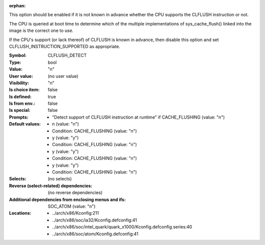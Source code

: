 :orphan:

.. title:: CLFLUSH_DETECT

.. option:: CONFIG_CLFLUSH_DETECT:
.. _CONFIG_CLFLUSH_DETECT:

This option should be enabled if it is not known in advance whether the
CPU supports the CLFLUSH instruction or not.

The CPU is queried at boot time to determine which of the multiple
implementations of sys_cache_flush() linked into the image is the
correct one to use.

If the CPU's support (or lack thereof) of CLFLUSH is known in advance, then
disable this option and set CLFLUSH_INSTRUCTION_SUPPORTED as appropriate.



:Symbol:           CLFLUSH_DETECT
:Type:             bool
:Value:            "n"
:User value:       (no user value)
:Visibility:       "n"
:Is choice item:   false
:Is defined:       true
:Is from env.:     false
:Is special:       false
:Prompts:

 *  "Detect support of CLFLUSH instruction at runtime" if CACHE_FLUSHING (value: "n")
:Default values:

 *  n (value: "n")
 *   Condition: CACHE_FLUSHING (value: "n")
 *  y (value: "y")
 *   Condition: CACHE_FLUSHING (value: "n")
 *  y (value: "y")
 *   Condition: CACHE_FLUSHING (value: "n")
 *  y (value: "y")
 *   Condition: CACHE_FLUSHING (value: "n")
:Selects:
 (no selects)
:Reverse (select-related) dependencies:
 (no reverse dependencies)
:Additional dependencies from enclosing menus and ifs:
 SOC_ATOM (value: "n")
:Locations:
 * ../arch/x86/Kconfig:211
 * ../arch/x86/soc/ia32/Kconfig.defconfig:41
 * ../arch/x86/soc/intel_quark/quark_x1000/Kconfig.defconfig.series:40
 * ../arch/x86/soc/atom/Kconfig.defconfig:41